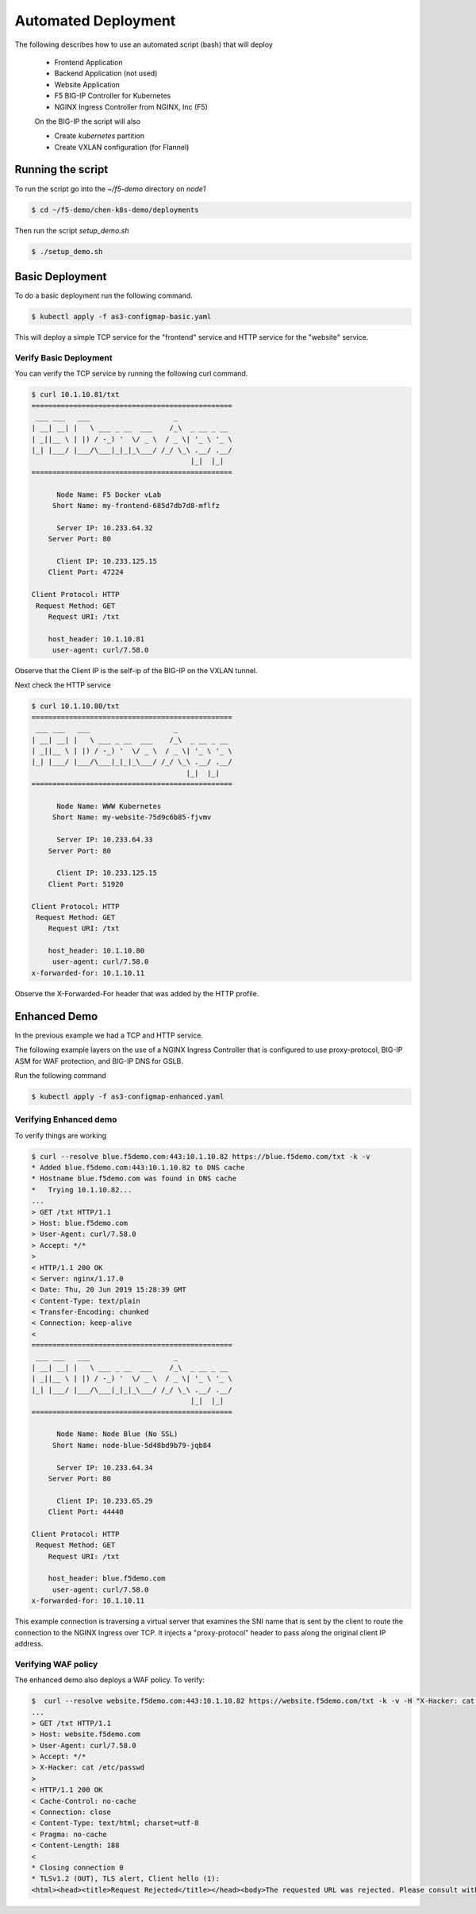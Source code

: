 Automated Deployment
====================

The following describes how to use an automated script (bash) that will deploy

 * Frontend Application
 * Backend Application (not used)
 * Website Application
 * F5 BIG-IP Controller for Kubernetes
 * NGINX Ingress Controller from NGINX, Inc (F5)

 On the BIG-IP the script will also

 * Create `kubernetes` partition
 * Create VXLAN configuration (for Flannel)

Running the script
------------------

To run the script go into the `~/f5-demo` directory on `node1`

.. code-block:: sh

  $ cd ~/f5-demo/chen-k8s-demo/deployments

Then run the script `setup_demo.sh`

.. code-block:: sh

  $ ./setup_demo.sh

Basic Deployment
----------------

To do a basic deployment run the following command.

.. code-block:: sh

  $ kubectl apply -f as3-configmap-basic.yaml

This will deploy a simple TCP service for the "frontend" service and HTTP service
for the "website" service.

Verify Basic Deployment
~~~~~~~~~~~~~~~~~~~~~~~

You can verify the TCP service by running the following curl command.

.. code-block:: sh

  $ curl 10.1.10.81/txt
  ================================================
   ___ ___   ___                    _
  | __| __| |   \ ___ _ __  ___    /_\  _ __ _ __
  | _||__ \ | |) / -_) '  \/ _ \  / _ \| '_ \ '_ \
  |_| |___/ |___/\___|_|_|_\___/ /_/ \_\ .__/ .__/
                                        |_|  |_|
  ================================================

        Node Name: F5 Docker vLab
       Short Name: my-frontend-685d7db7d8-mflfz

        Server IP: 10.233.64.32
      Server Port: 80

        Client IP: 10.233.125.15
      Client Port: 47224

  Client Protocol: HTTP
   Request Method: GET
      Request URI: /txt

      host_header: 10.1.10.81
       user-agent: curl/7.58.0

Observe that the Client IP is the self-ip of the BIG-IP on the VXLAN tunnel.

Next check the HTTP service

.. code-block:: sh

  $ curl 10.1.10.80/txt
  ================================================
   ___ ___   ___                    _
  | __| __| |   \ ___ _ __  ___    /_\  _ __ _ __
  | _||__ \ | |) / -_) '  \/ _ \  / _ \| '_ \ '_ \
  |_| |___/ |___/\___|_|_|_\___/ /_/ \_\ .__/ .__/
                                       |_|  |_|
  ================================================

        Node Name: WWW Kubernetes
       Short Name: my-website-75d9c6b85-fjvmv

        Server IP: 10.233.64.33
      Server Port: 80

        Client IP: 10.233.125.15
      Client Port: 51920

  Client Protocol: HTTP
   Request Method: GET
      Request URI: /txt

      host_header: 10.1.10.80
       user-agent: curl/7.58.0
  x-forwarded-for: 10.1.10.11

Observe the X-Forwarded-For header that was added by the HTTP profile.

Enhanced Demo
-------------

In the previous example we had a TCP and HTTP service.

The following example layers on the use of a NGINX Ingress Controller that is
configured to use proxy-protocol, BIG-IP ASM for WAF protection, and BIG-IP
DNS for GSLB.

Run the following command

.. code-block:: sh

  $ kubectl apply -f as3-configmap-enhanced.yaml

Verifying Enhanced demo
~~~~~~~~~~~~~~~~~~~~~~~

To verify things are working

.. code-block:: sh

  $ curl --resolve blue.f5demo.com:443:10.1.10.82 https://blue.f5demo.com/txt -k -v
  * Added blue.f5demo.com:443:10.1.10.82 to DNS cache
  * Hostname blue.f5demo.com was found in DNS cache
  *   Trying 10.1.10.82...
  ...
  > GET /txt HTTP/1.1
  > Host: blue.f5demo.com
  > User-Agent: curl/7.58.0
  > Accept: */*
  >
  < HTTP/1.1 200 OK
  < Server: nginx/1.17.0
  < Date: Thu, 20 Jun 2019 15:28:39 GMT
  < Content-Type: text/plain
  < Transfer-Encoding: chunked
  < Connection: keep-alive
  <
  ================================================
   ___ ___   ___                    _
  | __| __| |   \ ___ _ __  ___    /_\  _ __ _ __
  | _||__ \ | |) / -_) '  \/ _ \  / _ \| '_ \ '_ \
  |_| |___/ |___/\___|_|_|_\___/ /_/ \_\ .__/ .__/
                                        |_|  |_|
  ================================================

        Node Name: Node Blue (No SSL)
       Short Name: node-blue-5d48bd9b79-jqb84

        Server IP: 10.233.64.34
      Server Port: 80

        Client IP: 10.233.65.29
      Client Port: 44440

  Client Protocol: HTTP
   Request Method: GET
      Request URI: /txt

      host_header: blue.f5demo.com
       user-agent: curl/7.58.0
  x-forwarded-for: 10.1.10.11

This example connection is traversing a virtual server that examines the SNI
name that is sent by the client to route the connection to the NGINX Ingress
over TCP.  It injects a "proxy-protocol" header to pass along the original client
IP address.

Verifying WAF policy
~~~~~~~~~~~~~~~~~~~~

The enhanced demo also deploys a WAF policy.  To verify:

.. code-block:: sh

  $  curl --resolve website.f5demo.com:443:10.1.10.82 https://website.f5demo.com/txt -k -v -H "X-Hacker: cat /etc/passwd"
  ...
  > GET /txt HTTP/1.1
  > Host: website.f5demo.com
  > User-Agent: curl/7.58.0
  > Accept: */*
  > X-Hacker: cat /etc/passwd
  >
  < HTTP/1.1 200 OK
  < Cache-Control: no-cache
  < Connection: close
  < Content-Type: text/html; charset=utf-8
  < Pragma: no-cache
  < Content-Length: 188
  <
  * Closing connection 0
  * TLSv1.2 (OUT), TLS alert, Client hello (1):
  <html><head><title>Request Rejected</title></head><body>The requested URL was rejected. Please consult with your administrator.<br><br>Your support ID is: 8716975781835702304</body></html>
